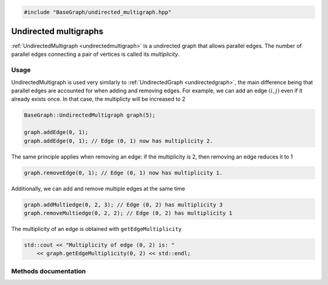 .. code-block:: cpp

    #include "BaseGraph/undirected_multigraph.hpp"


Undirected multigraphs
======================

:ref:`UndirectedMultigraph <undirectedmultigraph>` is a undirected graph that
allows parallel edges. The number of parallel edges connecting a pair of
vertices is called its *multiplicity*.

Usage
-----

UndirectedMultigraph is used very similarly to :ref:`UndirectedGraph
<undirectedgraph>`, the main difference being that parallel edges are accounted
for when adding and removing edges. For example, we can add an edge
:math:`(i,j)` even if it already exists once. In that case, the multiplicty
will be increased to 2

.. code-block:: cpp

    BaseGraph::UndirectedMultigraph graph(5);

    graph.addEdge(0, 1);
    graph.addEdge(0, 1); // Edge (0, 1) now has multiplicity 2.

The same principle applies when removing an edge: if the multiplicity is 2,
then removing an edge reduces it to 1

.. code-block:: cpp

   graph.removeEdge(0, 1); // Edge (0, 1) now has multiplicity 1.

Additionally, we can add and remove multiple edges at the same time

.. code-block:: cpp

   graph.addMultiedge(0, 2, 3); // Edge (0, 2) has multiplicity 3
   graph.removeMultiedge(0, 2, 2); // Edge (0, 2) has multiplicity 1

The multiplicity of an edge is obtained with ``getEdgeMultiplicity``

.. code-block:: cpp

   std::cout << "Multiplicity of edge (0, 2) is: "
       << graph.getEdgeMultiplicity(0, 2) << std::endl;


Methods documentation
---------------------

.. _undirectedmultigraph:

.. doxygenclass:: BaseGraph::UndirectedMultigraph
    :project: BaseGraph
    :members:
